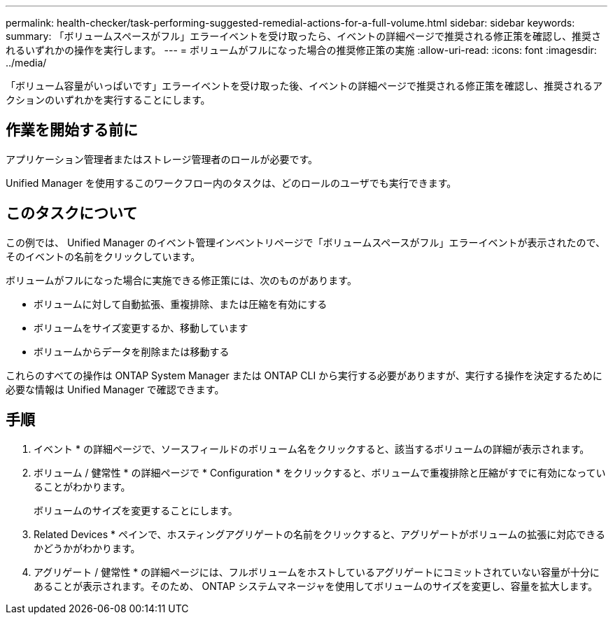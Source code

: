 ---
permalink: health-checker/task-performing-suggested-remedial-actions-for-a-full-volume.html 
sidebar: sidebar 
keywords:  
summary: 「ボリュームスペースがフル」エラーイベントを受け取ったら、イベントの詳細ページで推奨される修正策を確認し、推奨されるいずれかの操作を実行します。 
---
= ボリュームがフルになった場合の推奨修正策の実施
:allow-uri-read: 
:icons: font
:imagesdir: ../media/


[role="lead"]
「ボリューム容量がいっぱいです」エラーイベントを受け取った後、イベントの詳細ページで推奨される修正策を確認し、推奨されるアクションのいずれかを実行することにします。



== 作業を開始する前に

アプリケーション管理者またはストレージ管理者のロールが必要です。

Unified Manager を使用するこのワークフロー内のタスクは、どのロールのユーザでも実行できます。



== このタスクについて

この例では、 Unified Manager のイベント管理インベントリページで「ボリュームスペースがフル」エラーイベントが表示されたので、そのイベントの名前をクリックしています。

ボリュームがフルになった場合に実施できる修正策には、次のものがあります。

* ボリュームに対して自動拡張、重複排除、または圧縮を有効にする
* ボリュームをサイズ変更するか、移動しています
* ボリュームからデータを削除または移動する


これらのすべての操作は ONTAP System Manager または ONTAP CLI から実行する必要がありますが、実行する操作を決定するために必要な情報は Unified Manager で確認できます。



== 手順

. イベント * の詳細ページで、ソースフィールドのボリューム名をクリックすると、該当するボリュームの詳細が表示されます。
. ボリューム / 健常性 * の詳細ページで * Configuration * をクリックすると、ボリュームで重複排除と圧縮がすでに有効になっていることがわかります。
+
ボリュームのサイズを変更することにします。

. Related Devices * ペインで、ホスティングアグリゲートの名前をクリックすると、アグリゲートがボリュームの拡張に対応できるかどうかがわかります。
. アグリゲート / 健常性 * の詳細ページには、フルボリュームをホストしているアグリゲートにコミットされていない容量が十分にあることが表示されます。そのため、 ONTAP システムマネージャを使用してボリュームのサイズを変更し、容量を拡大します。

